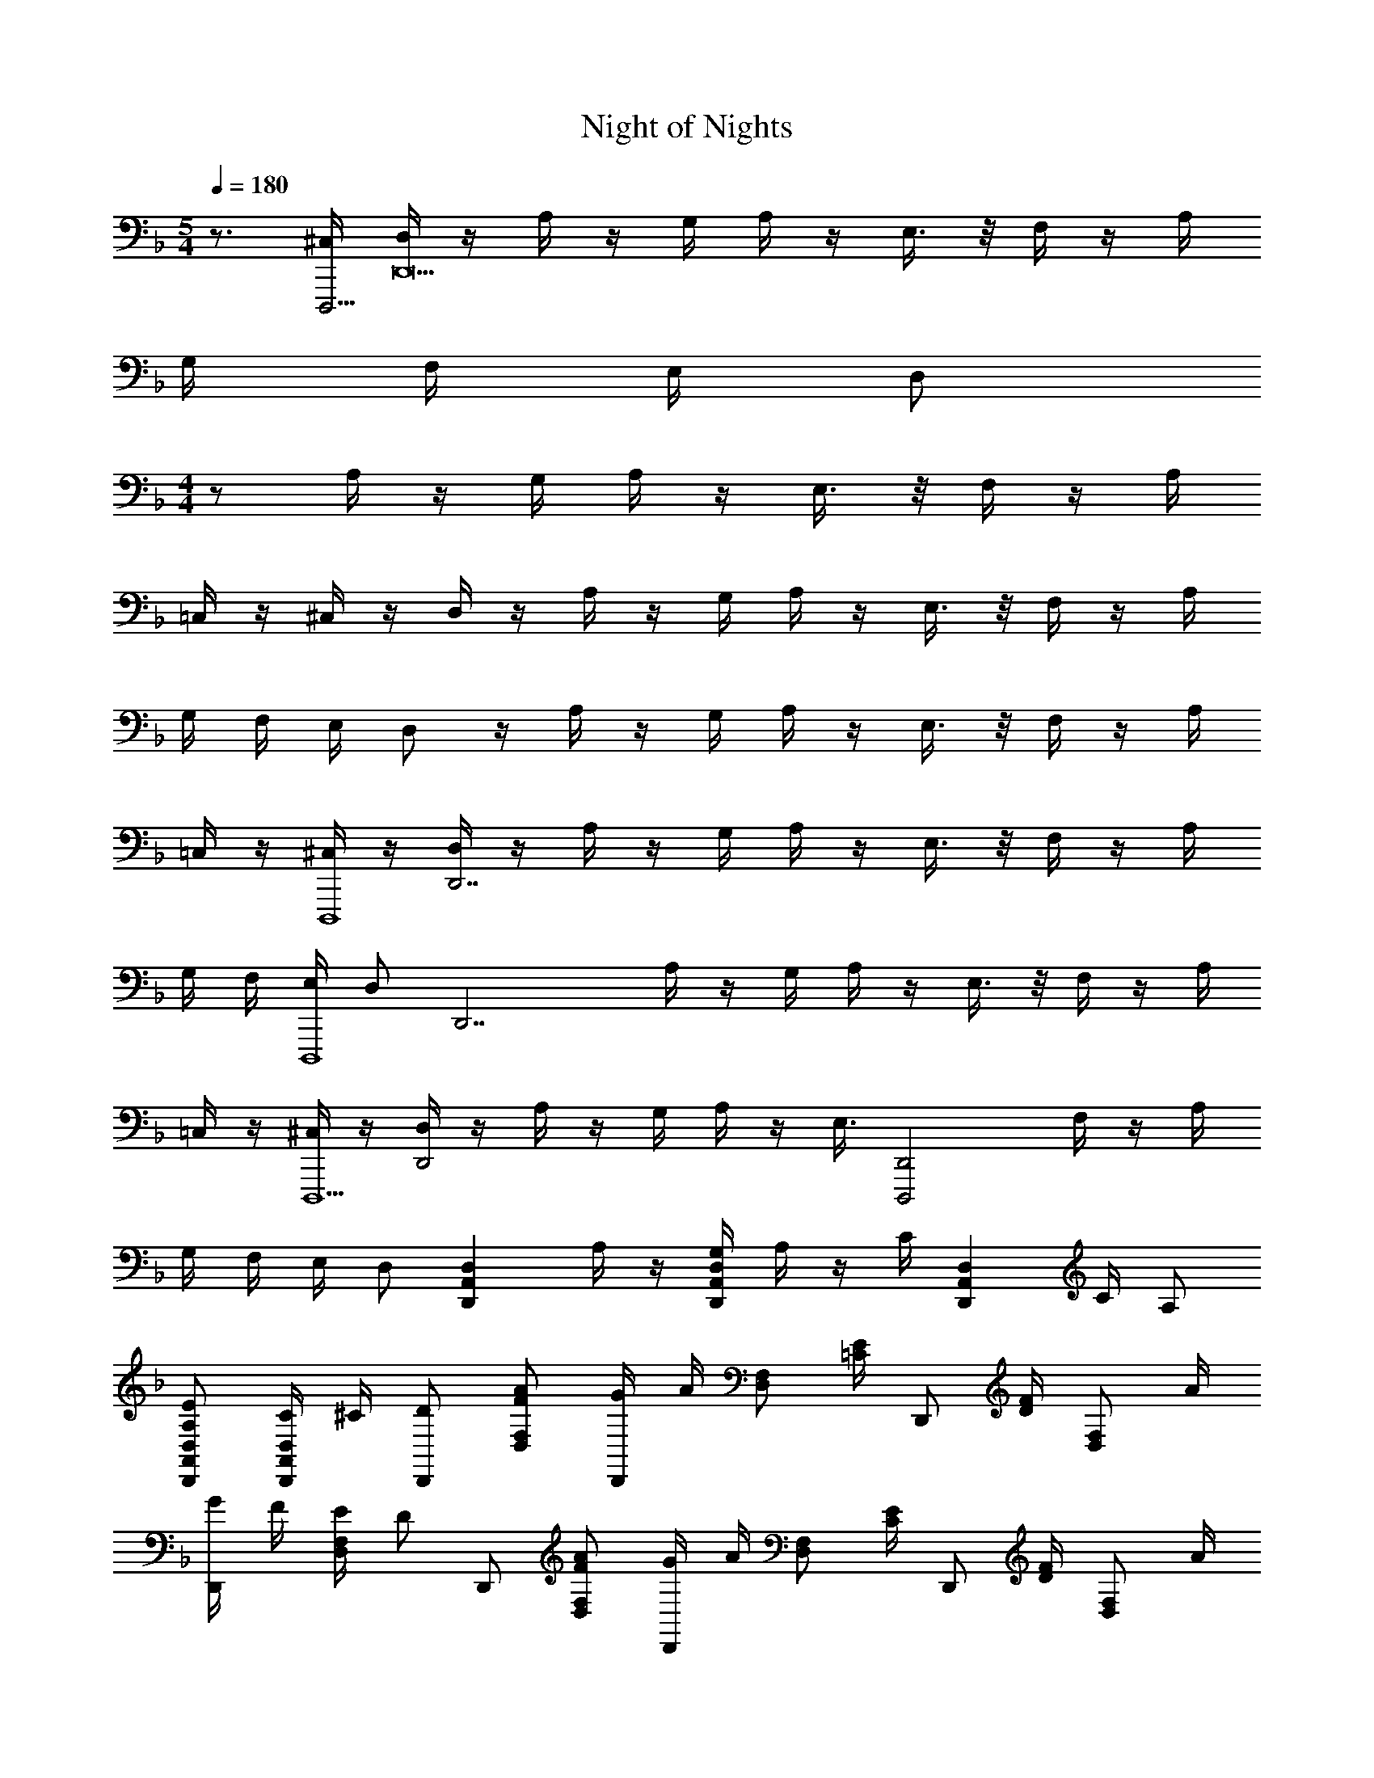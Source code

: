 X: 1
T: Night of Nights
Z: ABC Generated by Starbound Composer v0.8.6
L: 1/4
M: 5/4
Q: 1/4=180
K: F
z3/4 [^C,/4D,,,63/4] [D,/4D,,31/] z/4 A,/4 z/4 G,/4 A,/4 z/4 E,3/8 z/8 F,/4 z/4 A,/4 
G,/4 F,/4 E,/4 [z/4D,/] 
M: 4/4
z/ A,/4 z/4 G,/4 A,/4 z/4 E,3/8 z/8 F,/4 z/4 A,/4 
=C,/4 z/4 ^C,/4 z/4 D,/4 z/4 A,/4 z/4 G,/4 A,/4 z/4 E,3/8 z/8 F,/4 z/4 A,/4 
G,/4 F,/4 E,/4 D,/ z/4 A,/4 z/4 G,/4 A,/4 z/4 E,3/8 z/8 F,/4 z/4 A,/4 
=C,/4 z/4 [^C,/4D,,,4] z/4 [D,/4D,,7/] z/4 A,/4 z/4 G,/4 A,/4 z/4 E,3/8 z/8 F,/4 z/4 A,/4 
G,/4 F,/4 [E,/4D,,,4] [z/4D,/] [z/D,,7/] A,/4 z/4 G,/4 A,/4 z/4 E,3/8 z/8 F,/4 z/4 A,/4 
=C,/4 z/4 [^C,/4D,,,5/] z/4 [D,/4D,,2] z/4 A,/4 z/4 G,/4 A,/4 z/4 [z/4E,3/8] [z/4D,,2D,,,2] F,/4 z/4 A,/4 
G,/4 F,/4 E,/4 [z/4D,/] [z/D,A,,D,,] A,/4 z/4 [G,/4D,A,,D,,] A,/4 z/4 C/4 [z/4D,A,,D,,] C/4 A,/ 
[E/A,/D,/A,,/D,,/] [C/4D,/A,,/D,,/] ^C/4 [D/D,,/] [A/F/F,/D,/] [G/4D,,/] A/4 [z/4F,/D,/] [E/4=C/4] [z/4D,,/] [F/4D/4] [z/4F,/D,/] A/4 
[G/4D,,/] F/4 [E/4F,/D,/] [z/4D/] D,,/ [A/F/F,/D,/] [G/4D,,/] A/4 [z/4F,/D,/] [E/4C/4] [z/4D,,/] [F/4D/4] [z/4F,/D,/] A/4 
[C/A,/D,,/] [^C/A,/F,/D,/] [D/A,/D,,/] [A/F,/D,/] [G/4D,,/] A/4 [z/4F,/D,/] [E/4=C/4] [z/4D,,/] [F/4D/4] [z/4F,/D,/] A/4 
[G/4D,,/] F/4 [E/4F,/D,/] [z/4D/] D,,/ [A/F/F,/D,/] [G/4D,,/] A/4 [z/4F,/D,/] [E/4C/4] [z/4D,,/] [F/4D/4] [z/4F,/D,/] A/4 
[C/A,/D,,/] [^C/A,/F,/D,/] [D/A,/D,,/] [A/F,/D,/] [G/4D,,/] A/4 [z/4F,/D,/] [E/4=C/4] [z/4D,,/] [F/4D/4] [z/4F,/D,/] A/4 
[G/4D,,/] F/4 [E/4F,/D,/] [z/4D/] D,,/ [A/F/F,/D,/] [G/4D,,/] A/4 [z/4F,/D,/] [E/4C/4] [z/4D,,/] [F/4D/4] [z/4F,/D,/] A/4 
[C/A,/D,,/] [^C/A,/F,/D,/] [D/A,/D,,/] [A/F,/D,/] [G/4D,,/] A/4 [z/4F,/D,/] [E/4=C/4] [z/4D,,/] [F/4D/4] [z/4F,/D,/] A/4 
[G/4D,,/] F/4 [E/4F,/D,/] D/4 [F,3/28D,,/] z/252 G,31/288 z/288 A,/9 =B,5/48 z/144 [z/18C19/180] [z/20F,/D,/] D17/160 z/96 E/9 F7/72 z/72 G/9 [A/10D,,/] z/140 =B3/28 c3/28 d13/112 [z/16e5/48] [z/24F,/D,/] f11/96 g35/288 a7/72 =b/8 [c'3/32D,,/] z/160 d'13/120 e'5/48 z/112 f'3/28 [z/14g'3/28] [z/24F,/D,/] a'13/120 =b'/10 c''/8 [z/8d''35/32] 
D,,/ [F,/D,/] [A/F/B,,,/] [f/d/D,/B,,/] [e/4B,,,/] f/4 [e/D,/B,,/] [g/c/C,,/] [f/E,/=C,/] 
[e/4C,,/] f/4 [e/4E,/C,/] c/4 [d/D,,/] [a/f/F,/D,/] [g/4D,,/] a/4 [g/4F,/D,/] a/4 [c'/f/D,,/] [a/F,/D,/] 
[g/D,,/] [a/F,/D,/] [A/F/B,,,/] [f/d/D,/B,,/] [e/4B,,,/] f/4 [e/D,/B,,/] [g/c/C,,/] [f/E,/C,/] 
[e/4C,,/] f/4 [e/4E,/C,/] c/4 [d/D,,/] [a/f/D,/] [g/4E,,/] a/4 [g/4E,/] a/4 [^c'/f/F,,/] [a/F,/] 
[g/G,,/] [a/G,/] [A/F/B,,,/] [f/d/D,/B,,/] [e/4B,,,/] f/4 [e/D,/B,,/] [g/c/C,,/] [f/E,/C,/] 
[e/4C,,/] f/4 [e/4E,/C,/] c/4 [d/D,,/] [a/f/F,/D,/] [g/4D,,/] a/4 [g/4F,/D,/] a/4 [=c'/f/D,,/] [a/F,/D,/] 
[f/D,,/] [^f/F,/D,/] [g/d/G,,,/] [_B/4B,,/] d/4 [B/G,,,/] [g/d/B,,/] [a/e/A,,,/] [c/4C,/A,,/] [a/4e/4] 
[c/A,,,/] [a/e/C,/A,,/] [_b/=f/B,,,/] [d/D,/B,,/] [=b/f/=B,,,/] [d/D,/=B,,/] [C,,/c'2g2e2] [E,/C,/] 
C,,/ [E,/C,/] [A/F/_B,,,/] [f/d/D,/_B,,/] [e/4B,,,/] f/4 [e/D,/B,,/] [g/c/C,,/] [f/E,/C,/] 
[e/4C,,/] f/4 [e/4E,/C,/] c/4 [d/D,,/] [a/f/F,/D,/] [g/4D,,/] a/4 [g/4F,/D,/] a/4 [c'/f/D,,/] [a/F,/D,/] 
[g/D,,/] [a/F,/D,/] [A/F/B,,,/] [f/d/D,/B,,/] [e/4B,,,/] f/4 [e/D,/B,,/] [g/c/C,,/] [f/E,/C,/] 
[e/4C,,/] f/4 [e/4E,/C,/] c/4 [d/D,,/] [a/f/D,/] [g/4E,,/] a/4 [g/4E,/] a/4 [^c'/f/F,,/] [a/F,/] 
[g/G,,/] [a/G,/] [A/F/B,,,/] [f/d/D,/B,,/] [e/4B,,,/] f/4 [e/D,/B,,/] [g/c/C,,/] [f/E,/C,/] 
[e/4C,,/] f/4 [e/4E,/C,/] c/4 [d/D,,/] [a/f/F,/D,/] [g/4D,,/] a/4 [g/4F,/D,/] a/4 [=c'/f/D,,/] [a/F,/D,/] 
[f/D,,/] [^f/F,/D,/] [g/d/G,,,/] [B/4B,,/] d/4 [B/G,,,/] [g/d/B,,/] [a/e/c/A,,,/] [g/C,/A,,/] 
[=f/A,,,/] [e/C,/A,,/] [D,,/d4A4F4] [F,/D,/] D,,/ [F,/D,/] D,,/ [F,/D,/] 
D,,/ [F,/D,/] [A,/D,,/] [F/F,/D,/] [E/4D,,/] F/4 [E/F,/D,/] [G/D,,/] [F/F,/D,/] 
[E/4D,,/] F/4 [E/4F,/D,/] C/4 [D/D,,/] [A/F,/D,/] [G/4D,,/] A/4 [G/4F,/D,/] A/4 [c/D,,/] [A/F,/D,/] 
[G/D,,/] [A/F,/D,/] [A,/B,,,/] [F/D,/B,,/] [E/4B,,,/] F/4 [E/D,/B,,/] [G/B,,,/] [F/D,/B,,/] 
[E/4B,,,/] F/4 [E/4D,/B,,/] C/4 [D/B,,,/] [A/D,/B,,/] [G/4B,,,/] A/4 [G/4D,/B,,/] A/4 [c/B,,,/] [A/D,/B,,/] 
[G/B,,,/] [E/D,/B,,/] [F/G,,,/] [E/4B,,/] F/4 [E/G,,,/] [C/B,,/] [D/G,,,/] [C/B,,/] 
[G,/G,,,/] [E,/B,,/] [D,/G,,,/] [E,/B,,/] [F,/G,,,/] [G,/B,,/] [A,/G,,,/] [^C/B,,/] 
[D/G,,,/] [E/B,,/] [C/A,/A,,,/] [A/^C,/] [G/4A,,,/] A/4 [G/C,/] [^c/E/A,,,/] [A/C,/] 
[G/4A,,,/] A/4 [G/C,/] [C/A,/A,,,/] [c/E/C,/] [A/4A,,,/] c/4 [A/4C,/] c/4 [e/A,,,/] [G/C,/] 
[F/A,,,/] [E/C,/] [A,/D,,/] [F/F,/D,/] [E/4D,,/] F/4 [E/F,/D,/] [G/D,,/] [F/F,/D,/] 
[E/4D,,/] F/4 [E/4F,/D,/] =C/4 [D/D,,/] [A/F,/D,/] [G/4D,,/] A/4 [G/4F,/D,/] A/4 [=c/D,,/] [A/F,/D,/] 
[G/D,,/] [A/F,/D,/] [A,/B,,,/] [F/D,/B,,/] [E/4B,,,/] F/4 [E/D,/B,,/] [G/B,,,/] [F/D,/B,,/] 
[E/4B,,,/] F/4 [E/4D,/B,,/] C/4 [D/B,,,/] [A/D,/B,,/] [G/4B,,,/] A/4 [G/4D,/B,,/] A/4 [c/B,,,/] [A/D,/B,,/] 
[G/B,,,/] [E/D,/B,,/] [F/G,,,/] [E/4B,,/] F/4 [E/G,,,/] [C/B,,/] [D/G,,,/] [C/B,,/] 
[G,/G,,,/] [E,/B,,/] [D,/^G,,,/] [E,/=B,,/^G,,/] [F,/G,,,/] [G,/B,,/G,,/] [A,/G,,,/] [^C/B,,/G,,/] 
[D/G,,,/] [E/B,,/G,,/] [C/A,/A,,,/] [A/C,/] [G/4A,,,/] A/4 [G/4C,/] A/4 [^c/E/A,,,/] [A/C,/] 
[G/4A,,,/] A/4 [G/C,/] [C/A,/A,,,/] [c/E/C,/] [A/4A,,,/] c/4 [A/4C,/] c/4 
Q: 1/4=150
[e/A,,,/] [c/C,/] 
[A,,,/aA] C,/ 
Q: 1/4=180
[B,,,/d] F,,/ [_B,,/f] D,/ [F,/e] _B,/ 
[d/D] [z/=c3/] C,,/ =G,,/ [=C,/a] E,/ [G,/e] =C/ 
[c/E] ^c/ [D,,/d] A,,/ [D,/f] F,/ [A,/e] D/ 
[d/F] [z/=c3/] D,,/ A,,/ [D,/a] F,/ [e/A,/] [d/D/] 
[cF] [B,,,/d] F,,/ [B,,/f] D,/ [F,/e] B,/ 
[d/D] [z/c3/] C,,/ G,,/ [C,/a] E,/ [G,/e] C/ 
[c/E] ^c/ [D,,/d] A,,/ [D,/f] F,/ [A,/e] D/ 
[f/F] [z/g3/] D,,/ [F,/D,/] [D,,/f] [F,/D,/] [D,,/e] [F,/D,/] 
[=c/D,,/] [^c/F,/D,/] [B,,,/fdF] [D,/B,,/] [B,,,/afA] [D,/B,,/] [g/e/G/B,,,/] [D,/B,,/fdF] 
B,,,/ [D,/B,,/e3/=c3/E3/] C,,/ [E,/C,/] [C,,/c'ac] [E,/C,/] [C,,/geG] [E,/C,/] 
[C,,/ecE] [E,/C,/] [D,,/fdF] [F,/D,/] [D,,/afA] [F,/D,/] [g/e/G/D,,/] [F,/D,/afA] 
D,,/ [F,/D,/_b3/g3/B3/] D,,/ [F,/D,/] [D,,/afA] [F,/D,/] [D,,/geG] [F,/D,/] 
[C,,/ecE] [E,/C,/] [B,,,/dBD] [D,/B,,/] [B,,,/fdF] [D,/B,,/] [B,,,/ecE] [D,/B,,/] 
[B,,,/dBD] [D,/B,,/] [B,,,/dBD] [D,/B,,/] [B,,,/bgB] [D,/B,,/] [B,,,/afA] [D,/B,,/] 
[B,,,/geG] [D,/B,,/] [a/e/A/A,,2A,,,2] e/4 ^c/4 A/ c/ [=b/c/A,,3/A,,,3/] =B/ 
[b/c/] [A,,A,,,^c'3/e3/c3/] A,,,/ [c'/a/c/A,,/] [d'/_b/d/A,,,/] [z/A,,c'2] C/18 D/18 E17/252 F11/252 G5/72 A7/120 B9/160 =c13/224 z/224 [z/32d/16] 
[z/32A,,,] e5/96 f5/84 g2/35 a/20 =b/16 =c'/16 d'3/56 z/112 e'9/16 [A/F/B,,,/] [f/d/D,/B,,/] [e/4B,,,/] f/4 [e/D,/B,,/] [g/c/C,,/] [f/E,/C,/] 
[e/4C,,/] f/4 [e/4E,/C,/] c/4 [d/D,,/] [a/f/F,/D,/] [g/4D,,/] a/4 [g/4F,/D,/] a/4 [c'/f/D,,/] [a/F,/D,/] 
[g/D,,/] [a/F,/D,/] [A/F/B,,,/] [f/d/D,/B,,/] [e/4B,,,/] f/4 [e/D,/B,,/] [g/c/C,,/] [f/E,/C,/] 
[e/4C,,/] f/4 [e/4E,/C,/] c/4 [d/D,,/] [a/f/D,/] [g/4E,,/] a/4 [g/4E,/] a/4 [^c'/f/F,,/] [a/F,/] 
[g/G,,/] [a/G,/] [A/F/B,,,/] [f/d/D,/B,,/] [e/4B,,,/] f/4 [e/D,/B,,/] [g/c/C,,/] [f/E,/C,/] 
[e/4C,,/] f/4 [e/4E,/C,/] c/4 [d/D,,/] [a/f/F,/D,/] [g/4D,,/] a/4 [g/4F,/D,/] a/4 [=c'/f/D,,/] [a/F,/D,/] 
[f/D,,/] [^f/F,/D,/] [g/d/=G,,,/] [_B/4B,,/] d/4 [B/G,,,/] [g/d/B,,/] [a/e/A,,,/] [c/4C,/A,,/] [a/4e/4] 
[c/A,,,/] [a/e/C,/A,,/] [_b/=f/B,,,/] [d/D,/B,,/] [=b/f/=B,,,/] [d/D,/=B,,/] [C,,/c'2g2e2] [E,/C,/] 
C,,/ [E,/C,/] [A/F/_B,,,/] [f/d/D,/_B,,/] [e/4B,,,/] f/4 [e/D,/B,,/] [g/c/C,,/] [f/E,/C,/] 
[e/4C,,/] f/4 [e/4E,/C,/] c/4 [d/D,,/] [a/f/F,/D,/] [g/4D,,/] a/4 [g/4F,/D,/] a/4 [c'/f/D,,/] [a/F,/D,/] 
[g/D,,/] [a/F,/D,/] [A/F/B,,,/] [f/d/D,/B,,/] [e/4B,,,/] f/4 [e/D,/B,,/] [g/c/C,,/] [f/E,/C,/] 
[e/4C,,/] f/4 [e/4E,/C,/] c/4 [d/D,,/] [a/f/D,/] [g/4E,,/] a/4 [g/4E,/] a/4 [^c'/f/F,,/] [a/F,/] 
[g/G,,/] [a/G,/] [A/F/B,,,/] [f/d/D,/B,,/] [e/4B,,,/] f/4 [e/D,/B,,/] [g/c/C,,/] [f/E,/C,/] 
[e/4C,,/] f/4 [e/4E,/C,/] c/4 [d/D,,/] [a/f/F,/D,/] [g/4D,,/] a/4 [g/4F,/D,/] a/4 [=c'/f/D,,/] [a/F,/D,/] 
[f/D,,/] [^f/F,/D,/] [g/d/G,,,/] [B/4B,,/] d/4 [B/G,,,/] [g/d/B,,/] [a/e/c/A,,,/] [g/A,,/] 
[=f/A,,,/] [e/A,,/] [D,,/d4A4F4] [F,/D,/] D,,/ [F,/D,/] D,,/ [F,/D,/] 
D,,/ [F,/D,/] [D,/4D,,/] z/4 [A,/4D,/A,,/] z/4 [G,/4D,,/] A,/4 [z/4D,/A,,/] E,/4 [z/4D,,/] F,/4 [z/4D,/A,,/] A,/4 
[G,/4D,,/] F,/4 [E,/4A,,/] [z/4D,/] D,,/ [A,/4D,/A,,/] z/4 [G,/4D,,/] A,/4 [z/4D,/A,,/] E,/4 [z/4D,,/] F,/4 [z/4D,/A,,/] A,/4 
[C,/4D,,/] z/4 [^C,/4A,,/] z/4 [D,/4D,,/] z/4 [A,/4D,/A,,/] z/4 [G,/4D,,/] A,/4 [z/4D,/A,,/] E,/4 [z/4D,,/] F,/4 [z/4D,/A,,/] A,/4 
[G,/4D,,/] F,/4 [E,/4A,,/] [z/4D,/] D,,/ [A,/4D,/A,,/] z/4 [G,/4D,,/] A,/4 [z/4D,/A,,/] E,/4 [z/4D,,/] F,/4 [z/4D,/A,,/] A,/4 
[=C,/4D,,/] z/4 [^C,/4A,,/] z/4 [D,/4D,,/] z/4 [A,/4D,/A,,/] z/4 [G,/4D,,/] A,/4 [z/4D,/A,,/] E,/4 [z/4D,,/] F,/4 [z/4D,/A,,/] A,/4 
[G,/4D,,/] F,/4 [E,/4A,,/] [z/4D,/] D,,/ [A,/4D,/A,,/] z/4 [G,/4D,,/] A,/4 [z/4D,/A,,/] E,/4 [z/4D,,/] F,/4 [z/4D,/A,,/] A,/4 
[=C,/4D,,/] z/4 [^C,/4A,,/] z/4 [D,/4D,,/] z/4 [A,/4D,/A,,/] z/4 [G,/4D,,/] A,/4 [z/4D,/A,,/] E,/4 [z/4D,,/] F,/4 [z/4D,/A,,/] A,/4 
[G,/4D,,/] F,/4 [E,/4A,,/] [z/4D,/] D,,/ [A,/4F,/D,/] z/4 [G,/4D,,/] A,/4 [z/4F,/D,/] C/4 [z/4D,,/] C/4 [A,/F,/D,/] 
[E/A,/D,,/] [C/4F,/D,/] ^C/4 [D/D,,/] [A/F/F,/D,/] [G/4D,,/] A/4 [z/4F,/D,/] [E/4=C/4] [z/4D,,/] [F/4D/4] [z/4F,/D,/] A/4 
[G/4D,,/] F/4 [E/4F,/D,/] [z/4D/] D,,/ [A/F/F,/D,/] [G/4D,,/] A/4 [z/4F,/D,/] [E/4C/4] [z/4D,,/] [F/4D/4] [z/4F,/D,/] A/4 
[C/A,/D,,/] [^C/A,/F,/D,/] [D/A,/D,,/] [A/F,/D,/] [G/4D,,/] A/4 [z/4F,/D,/] [E/4=C/4] [z/4D,,/] [F/4D/4] [z/4F,/D,/] A/4 
[G/4D,,/] F/4 [E/4F,/D,/] [z/4D/] D,,/ [A/F/F,/D,/] [G/4D,,/] A/4 [z/4F,/D,/] [E/4C/4] [z/4D,,/] [F/4D/4] [z/4F,/D,/] A/4 
[C/A,/D,,/] [^C/A,/F,/D,/] [D/A,/D,,/] [A/F,/D,/] [G/4D,,/] A/4 [z/4F,/D,/] [E/4=C/4] [z/4D,,/] [F/4D/4] [z/4F,/D,/] A/4 
[G/4D,,/] F/4 [E/4F,/D,/] [z/4D/] D,,/ [A/F/F,/D,/] [G/4D,,/] A/4 [z/4F,/D,/] [E/4C/4] [z/4D,,/] [F/4D/4] [z/4F,/D,/] A/4 
[C/A,/D,,/] [^C/A,/F,/D,/] [D/A,/D,,/] [A/F,/D,/] [G/4D,,/] A/4 [z/4F,/D,/] [E/4=C/4] [z/4D,,/] [F/4D/4] [z/4F,/D,/] A/4 
[G/4D,,/] F/4 [E/4F,/D,/] D/4 [F,3/28D,,/] z/252 G,31/288 z/288 A,/9 =B,5/48 z/144 [z/18C19/180] [z/20F,/D,/] D17/160 z/96 E/9 F7/72 z/72 G/9 [A/10D,,/] z/140 =B3/28 c3/28 d13/112 [z/16e5/48] [z/24F,/D,/] f11/96 g35/288 a7/72 b/8 [c'3/32D,,/] z/160 d'13/120 e'5/48 z/112 f'3/28 [z/14g'3/28] [z/24F,/D,/] a'13/120 b'/10 c''/8 [z/8d''35/32] 
D,,/ [F,/D,/] [A/F/B,,,/] [f/d/D,/B,,/] [e/4B,,,/] f/4 [e/D,/B,,/] [g/c/C,,/] [f/E,/=C,/] 
[e/4C,,/] f/4 [e/4E,/C,/] c/4 [d/D,,/] [a/f/F,/D,/] [g/4D,,/] a/4 [g/4F,/D,/] a/4 [c'/f/D,,/] [a/F,/D,/] 
[g/D,,/] [a/F,/D,/] [A/F/B,,,/] [f/d/D,/B,,/] [e/4B,,,/] f/4 [e/D,/B,,/] [g/c/C,,/] [f/E,/C,/] 
[e/4C,,/] f/4 [e/4E,/C,/] c/4 [d/D,,/] [a/f/D,/] [g/4E,,/] a/4 [g/4E,/] a/4 [^c'/f/F,,/] [a/F,/] 
[g/G,,/] [a/G,/] [A/F/B,,,/] [f/d/D,/B,,/] [e/4B,,,/] f/4 [e/D,/B,,/] [g/c/C,,/] [f/E,/C,/] 
[e/4C,,/] f/4 [e/4E,/C,/] c/4 [d/D,,/] [a/f/F,/D,/] [g/4D,,/] a/4 [g/4F,/D,/] a/4 [=c'/f/D,,/] [a/F,/D,/] 
[f/D,,/] [^f/F,/D,/] [g/d/G,,,/] [_B/4B,,/] d/4 [B/G,,,/] [g/d/B,,/] [a/e/A,,,/] [c/4C,/A,,/] [a/4e/4] 
[c/A,,,/] [a/e/C,/A,,/] [_b/=f/B,,,/] [d/D,/B,,/] [=b/f/=B,,,/] [d/D,/=B,,/] [C,,/c'2g2e2] [E,/C,/] 
C,,/ [E,/C,/] [A/F/_B,,,/] [f/d/D,/_B,,/] [e/4B,,,/] f/4 [e/D,/B,,/] [g/c/C,,/] [f/E,/C,/] 
[e/4C,,/] f/4 [e/4E,/C,/] c/4 [d/D,,/] [a/f/F,/D,/] [g/4D,,/] a/4 [g/4F,/D,/] a/4 [c'/f/D,,/] [a/F,/D,/] 
[g/D,,/] [a/F,/D,/] [A/F/B,,,/] [f/d/D,/B,,/] [e/4B,,,/] f/4 [e/D,/B,,/] [g/c/C,,/] [f/E,/C,/] 
[e/4C,,/] f/4 [e/4E,/C,/] c/4 [d/D,,/] [a/f/D,/] [g/4E,,/] a/4 [g/4E,/] a/4 [^c'/f/F,,/] [a/F,/] 
[g/G,,/] [a/G,/] [A/F/B,,,/] [f/d/D,/B,,/] [e/4B,,,/] f/4 [e/D,/B,,/] [g/c/C,,/] [f/E,/C,/] 
[e/4C,,/] f/4 [e/4E,/C,/] c/4 [d/D,,/] [a/f/F,/D,/] [g/4D,,/] a/4 [g/4F,/D,/] a/4 [=c'/f/D,,/] [a/F,/D,/] 
[f/D,,/] [^f/F,/D,/] [g/d/G,,,/] [B/4B,,/] d/4 [B/G,,,/] [g/d/B,,/] [a/e/A,,,3/] [c/4A,,] e/4 
c/ [_b=fdB,,3/B,,,3/] [f'/c'/g/] [e'/g/=B,,=B,,,] d'/ [C,,e'2c'2g2C,2] 
C,, 
K: F#
[A/F/B,,,/] [^f/d/D,/] [e/4B,,,/] f/4 [e/4D,/] f/4 [g/^c/C,,/] [f/E,/^C,/] 
[e/4C,,/] f/4 [e/4E,/C,/] c/4 [d/D,,/] [a/f/F,/D,/] [g/4D,,/] a/4 [g/4F,/D,/] a/4 [^c'/f/D,,/] [a/F,/D,/] 
[g/D,,/] [a/F,/D,/] [A/F/B,,,/] [f/d/D,/] [e/4B,,,/] f/4 [e/4D,/] f/4 [g/c/C,,/] [f/E,/C,/] 
[e/4C,,/] f/4 [e/4E,/C,/] c/4 [d/D,,/] [a/f/D,/] [g/4E,,/] a/4 [g/4E,/] a/4 [^^c'/f/F,,/] [a/F,/] 
[g/^G,,/] [a/G,/] [A/F/B,,,/] [f/d/D,/] [e/4B,,,/] f/4 [e/4D,/] f/4 [g/c/C,,/] [f/E,/C,/] 
[e/4C,,/] f/4 [e/4E,/C,/] c/4 [d/D,,/] [a/f/F,/D,/] [g/4D,,/] a/4 [g/4F,/D,/] a/4 [^c'/f/D,,/] [a/F,/D,/] 
[f/D,,/] [^^f/F,/D,/] [g/d/^G,,,/] [=B/4B,,/G,,/] [g/4d/4] [B/G,,,/] [g/d/B,,/G,,/] [a/e/A,,,/] [c/4C,/A,,/] [a/4e/4] 
[c/A,,,/] [a/e/C,/A,,/] [=b/^f/B,,,/] [d/B,,/] [^b/f/^B,,,/] [d/^B,,/] [C,,/c'2g2e2] [E,/C,/] 
C,,/ [E,/C,/] [A/F/=B,,,/] [f/d/D,/] [e/4B,,,/] f/4 [e/4D,/] f/4 [g/c/C,,/] [f/E,/C,/] 
[e/4C,,/] f/4 [e/4E,/C,/] c/4 [d/D,,/] [a/f/F,/D,/] [g/4D,,/] a/4 [g/4F,/D,/] a/4 [c'/f/D,,/] [a/F,/D,/] 
[g/D,,/] [a/F,/D,/] [A/F/B,,,/] [f/d/D,/] [e/4B,,,/] f/4 [e/4D,/] f/4 [g/c/C,,/] [f/E,/C,/] 
[e/4C,,/] f/4 [e/4E,/C,/] c/4 [d/D,,/] [a/f/D,/] [g/4E,,/] a/4 [g/4E,/] a/4 [^^c'/f/F,,/] [a/F,/] 
[c'/G,,/] [e'/G,/] [B,,,/d'3/a3/f3/] D,/ B,,,/ [d'/a/f/D,/] [d'/a/f/C,,/] [E,/C,/^c'ge] 
C,,/ [E,/C,/d'af] D,,/ [d'/a/f/F,/D,/] [D,,/c'ge] [F,/D,/] [a/4D,,/] c'/4 [a/F,/D,/] 
[g/D,,/] [a/F,/D,/] [B,,,/gdB] =B,,/ [g/d/B/B,,,/] [B,,/afc] C,,/ [f'/4c'/4g/4C,/] [f'/4c'/4g/4] 
[e'/g/C,,/] [c'/g/C,/] [D,,/d'4a4f4] [F,/D,/] D,,/ [F,/D,/] D,,/ [F,/D,/] 
D,,/ [F,/D,/] [B,,,/AF] D,/ [B,,,/f] D,/ [e/B,,,/] [D,/f] 
B,,,/ [D,/g3/c3/] C,,/ [E,/C,/] [C,,/f] [E,/C,/] [C,,/e] [E,/C,/] 
[c/G/C,,/] [^^c/^^G/E,/C,/] [D,,/dA] [F,/D,/] [D,,/af] [F,/D,/] [g/e/D,,/] [F,/D,/af] 
D,,/ [F,/D,/c'3/a3/] D,,/ [F,/D,/] [D,,/=bg] [F,/D,/] [C,,/af] [E,/C,/] 
[C,,/ge] [E,/C,/] [B,,,/f2d2] D,/ B,,,/ D,/ [e/^c/B,,,/] [D,/fd] 
B,,,/ [D,/g3/e3/] C,,/ [E,/C,/] [C,,/fd] [E,/C,/] [C,,/ec] [E,/C,/] 
[c/^G/C,,/] [^^c/^^G/E,/C,/] [d/A/D,,/] [^c/F,/D,/] [e/D,,/] [F,/D,/f] D,,/ [c/F,/D,/] 
[g/e/D,,/] [F,/D,/af] D,,/ [c'/F,/D,/] [d'/D,,/] [f'/F,/D,/] [e'/g/C,,/] [d'/E,/C,/] 
[C,,/c'] [E,/C,/] [B,,,/d'a] D,/ [B,,,/f'd'] D,/ [e'/c'/B,,,/] [D,/d'a] 
B,,,/ [D,/d'4a4] C,,/ [E,/C,/] C,,/ [E,/C,/] C,,/ [E,/C,/] 
C,,/ [E,/C,/d'3/a3/] D,,/ [F,/D,/] [D,,/a'f'] [F,/D,/] [g'/e'/D,,/] [f'/d'/F,/D,/] 
[e'/c'/D,,/] [F,/D,/f'4d'4] D,,/ [F,/D,/] D,,/ [F,/D,/] C,,/ 
Q: 1/4=169
[E,/C,/] 
C,,/ [E,/C,/f'3/d'3/] B,,,/ D,/ [B,,,/e'c'] D,/ 
Q: 1/4=160
[d'/b/B,,,/] [D,/e'c'] 
B,,,/ [D,/f'3/d'3/] C,,/ [E,/C,/] [C,,/e'c'] [E,/C,/] 
Q: 1/4=130
[d'/a/C,,/] [E,/C,/e'c'] 
[z/C,,] [z/^^f'7/d'7/a7/^^f7/] D,,, D,,/ [z/A,,21/] 
Q: 1/4=169
[z/D,10] [z/^^F,19/] 
A,/4 D/4 ^^F/4 A/4 d/4 f/4 a/4 d'/4 [z/4f'7] [z/4a'27/4] [z/4d''13/] [z35/6^^f''25/4] 
[z5/48^B2] [z5/48=e2] [z17/168f2] [z3/28a/] 
M: 4/4
M: 4/4
M: 4/4
M: 4/4
b/ f'/ ^f'/4 ^^f'/4 [z7/24^f'/] [z17/168^^c2] [z3/28^f2] [^^g'/^^g2] ^^f'/ ^f'/4 ^^f'/4 ^f'/4 
[z/24^^c'/4] [z17/168^c2] [z3/28e2] [=e'/^^f2] b'/ g'/4 b'/4 g'/4 [z/24b'/4] [z17/168B2] [z3/28e2] 
Q: 1/4=100
[^^c''/f2] b'/ g'/ [z7/24b'/] 
[z17/168G2] [z3/28B2] 
Q: 1/4=139
[b/e2] ^^f'/ ^f'/4 ^^f'/4 [z7/24^f'/] [z17/168=B2] [z3/28^^c2] [g'/^f2] ^^f'/ ^f'/4 ^^f'/4 ^f'/4 [z/24c'/4] 
[z17/168^B2] [z3/28e2] 
M: 2/4
[e'/^^f2] b'/ g'/4 b'/4 g'/4 [z/24b'/4] [z17/168c8] [z3/28^f8] 
M: 4/4
[c''g8] b' 
g' b'5 

